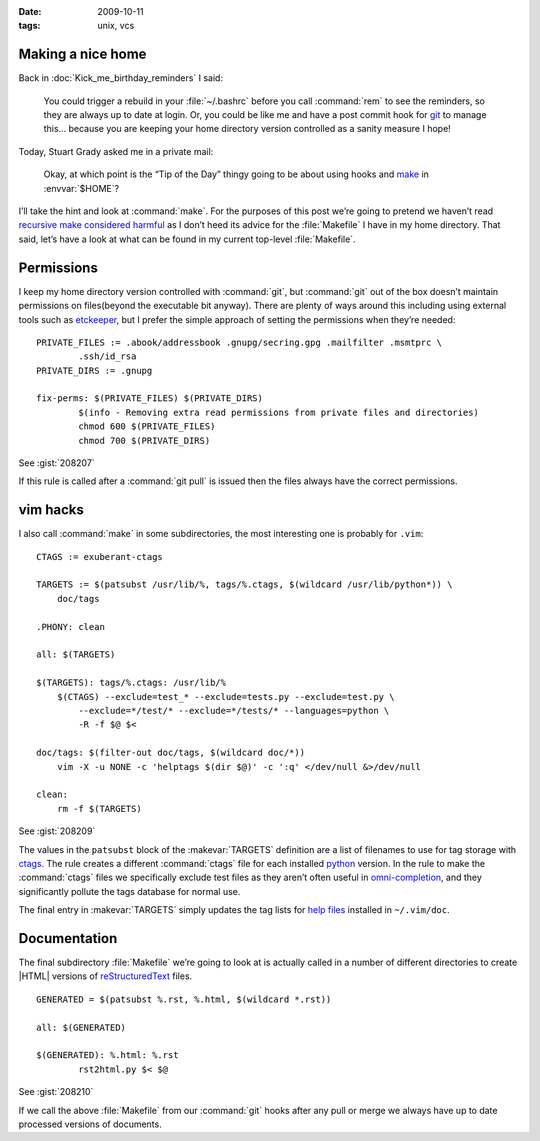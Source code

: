 :date: 2009-10-11
:tags: unix, vcs

Making a nice home
------------------

.. highlight:: make

Back in :doc:`Kick_me_birthday_reminders` I said:

    You could trigger a rebuild in your :file:`~/.bashrc` before you call
    :command:`rem` to see the reminders, so they are always up to date at
    login. Or, you could be like me and have a post commit hook for git_ to
    manage this… because you are keeping your home directory version controlled
    as a sanity measure I hope!

Today, Stuart Grady asked me in a private mail:

    Okay, at which point is the “Tip of the Day” thingy going to be about using
    hooks and make_ in :envvar:`$HOME`?

I’ll take the hint and look at :command:`make`.  For the purposes of this post
we’re going to pretend we haven’t read `recursive make considered harmful`_ as
I don’t heed its advice for the :file:`Makefile` I have in my home directory.
That said, let’s have a look at what can be found in my current top-level
:file:`Makefile`.

Permissions
-----------

I keep my home directory version controlled with :command:`git`, but
:command:`git` out of the box doesn’t maintain permissions on files(beyond the
executable bit anyway).  There are plenty of ways around this including using
external tools such as etckeeper_, but I prefer the simple approach of setting
the permissions when they’re needed::

    PRIVATE_FILES := .abook/addressbook .gnupg/secring.gpg .mailfilter .msmtprc \
            .ssh/id_rsa
    PRIVATE_DIRS := .gnupg

    fix-perms: $(PRIVATE_FILES) $(PRIVATE_DIRS)
            $(info - Removing extra read permissions from private files and directories)
            chmod 600 $(PRIVATE_FILES)
            chmod 700 $(PRIVATE_DIRS)

See :gist:`208207`

If this rule is called after a :command:`git pull` is issued then the files
always have the correct permissions.

vim hacks
---------

I also call :command:`make` in some subdirectories, the most interesting one is
probably for ``.vim``::

    CTAGS := exuberant-ctags

    TARGETS := $(patsubst /usr/lib/%, tags/%.ctags, $(wildcard /usr/lib/python*)) \
        doc/tags

    .PHONY: clean

    all: $(TARGETS)

    $(TARGETS): tags/%.ctags: /usr/lib/%
        $(CTAGS) --exclude=test_* --exclude=tests.py --exclude=test.py \
            --exclude=*/test/* --exclude=*/tests/* --languages=python \
            -R -f $@ $<

    doc/tags: $(filter-out doc/tags, $(wildcard doc/*))
        vim -X -u NONE -c 'helptags $(dir $@)' -c ':q' </dev/null &>/dev/null

    clean:
        rm -f $(TARGETS)

See :gist:`208209`

The values in the ``patsubst`` block of the :makevar:`TARGETS` definition are
a list of filenames to use for tag storage with ctags_.  The rule creates
a different :command:`ctags` file for each installed python_ version.  In the
rule to make the :command:`ctags` files we specifically exclude test files as
they aren’t often useful in omni-completion_, and they significantly pollute
the tags database for normal use.

The final entry in :makevar:`TARGETS` simply updates the tag lists for `help
files`_ installed in ``~/.vim/doc``.

Documentation
-------------

The final subdirectory :file:`Makefile` we’re going to look at is actually
called in a number of different directories to create |HTML| versions of
reStructuredText_ files.

::

    GENERATED = $(patsubst %.rst, %.html, $(wildcard *.rst))

    all: $(GENERATED)

    $(GENERATED): %.html: %.rst
            rst2html.py $< $@

See :gist:`208210`

If we call the above :file:`Makefile` from our :command:`git` hooks after any
pull or merge we always have up to date processed versions of documents.

.. _git: http://www.git-scm.com/
.. _make: http://www.gnu.org/software/make/make.html
.. _recursive make considered harmful: http://miller.emu.id.au/pmiller/books/rmch/
.. _etckeeper: http://joey.kitenet.net/code/etckeeper/
.. _ctags: http://ctags.sourceforge.net
.. _python: http://www.python.org
.. _omni-completion: http://vimdoc.sourceforge.net/htmldoc/version7.html#new-omni-completion
.. _help files: http://vimdoc.sourceforge.net/htmldoc/various.html#:helptags
.. _reStructuredText: http://docutils.sourceforge.net/rst.html
